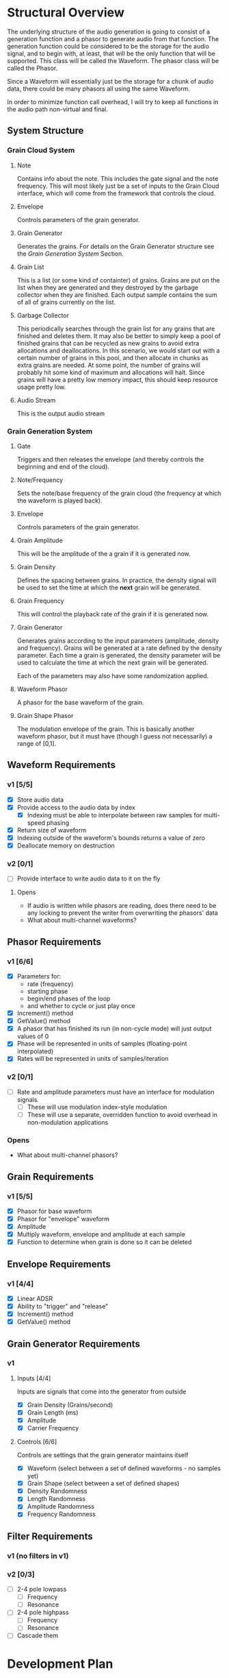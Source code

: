 #+COLUMNS: %40ITEM(Task) %TODO %CLOSED %17Effort(Estimated Effort){:} %CLOCKSUM
#+TODO: BACKLOG(b) SCHEDULED(s) INPROGRESS(i) | DONE(d) CANCELED(c)

* Structural Overview

  The underlying structure of the audio generation is going to consist of a generation function and a phasor to generate
  audio from that function. The generation function could be considered to be the storage for the audio signal, and to begin
  with, at least, that will be the only function that will be supported. This class will be called the Waveform. The phasor
  class will be called the Phasor.

  Since a Waveform will essentially just be the storage for a chunk of audio data, there could be many phasors all using the
  same Waveform.

  In order to minimize function call overhead, I will try to keep all functions in the audio path non-virtual and final.

** System Structure
*** Grain Cloud System
#+LATEX_HEADER: \usepackage{tikz}\usetikzlibrary{calc, shapes.geometric, fit, positioning, backgrounds}
#+BEGIN_EXPORT latex
\begin{tikzpicture} [
  node distance = 0.75cm,
  on grid = false,
  block/.style={draw, minimum width=1.5cm, minimum height=1cm, rounded corners=0.1cm, align=center, font=\tiny}
  ]
  \node[block] (note) {Note};
  \node[block, right=of note] (envelope) {Envelope};
  \node[block, right=of envelope] (gen) {Grain\\Generator};
  \node[block, right=of gen] (grains) {Grain\\List};
  \node[block, right=of grains] (stream) {Audio\\Stream};
  \node[block, below=of grains] (garbage) {Garbage\\Collector};

  \draw[->] (note.east) -- (envelope.west);
  \draw[->] (envelope.east) -- (gen.west);
  \draw[->] (gen.east) -- (grains.west);
  \draw[->] (grains.east) -- (stream.west);
  \draw[->] (garbage.north) -- (grains.south);
\end{tikzpicture}
#+END_EXPORT

**** Note
    Contains info about the note. This includes the gate signal and the note frequency. This will most likely just be a set
    of inputs to the Grain Cloud interface, which will come from the framework that controls the cloud.
**** Envelope
     Controls parameters of the grain generator.
**** Grain Generator
     Generates the grains. For details on the Grain Generator structure see the [[*Grain Generation System][Grain Generation System]] Section.
**** Grain List
     This is a list (or some kind of containter) of grains. Grains are put on the list when they are generated and they
     destroyed by the garbage collector when they are finished. Each output sample contains the sum of all of grains
     currently on the list.
**** Garbage Collector
     This periodically searches through the grain list for any grains that are finished and deletes them. It may also be
     better to simply keep a pool of finished grains that can be recycled as new grains to avoid extra allocations and 
     deallocations. In this scenario, we would start out with a certain number of grains in this pool, and then allocate
     in chunks as extra grains are needed. At some point, the number of grains will probably hit some kind of maximum and 
     allocations will halt. Since grains will have a pretty low memory impact, this should keep resource usage pretty low.
**** Audio Stream
     This is the output audio stream
*** Grain Generation System
#+BEGIN_EXPORT latex
\begin{tikzpicture} [
  node distance = 0.75cm,
  on grid = false,
  block/.style={draw, minimum width=1.5cm, minimum height=1cm, rounded corners=0.1cm, align=center, font=\tiny}
  ]
  \node[block] (gate) {Gate/\\Release};
  \node[block, below=of gate] (note-freq) {Note/\\Frequency};
  \node[block, right=of gate] (envelope) {Envelope};
  \node[block, right=of envelope] (ampl) {Grain\\Amplitude};
  \node[block, below=of ampl] (density) {Grain\\Density};
  \node[block, below=of density] (size) {Grain\\Size};
  \node[block, below=of size] (freq) {Grain\\Frequency};
  \draw ($(density.east)!0.5!(size.east)$) ++(0.75,0) node[block, minimum height=6.25cm, anchor=west] (gen) {Generator\\Core};
  \node[block, right=of gen] (wave) {Waveform\\Phasor};
  \node[block, above=of wave] (shape) {Grain\\Shape\\Phasor};

  \draw ($(wave.east)!0.5!(shape.east)$) ++(0.75, 0) node[draw, shape=circle] (mult) {$\times$};

  \node[block, right=of mult] (stream) {Stream};

  \node[block, inner sep=0.5cm, fit={(gate) (note-freq)}] (note) {};
  \draw (gate.north) ++(0,0.25) node[font=\small] (note-title) {Note};
  \node[block, inner sep=0.5cm, fit={(ampl) (density) (freq) (size) (gen)}] (grain-gen) {};
  \draw (ampl.north east) ++(0,0.25) node[font=\small] (gen-title) {Grain Generator};  
  \node[block, inner sep=0.5cm, fit={(shape) (wave) (mult)}] (grain) {}; 
  \draw (shape.north east) ++(0,0.25) node[font=\small] (grain-title) {Grain};

  \draw[->] (gate.east) -- (envelope.west);
  \draw[->] (note-freq.south) |- (freq.west);
  \draw[->] (envelope.east) -- (ampl.west);
  \draw[->] (envelope.south) |- (density.west);
  \draw[->] (envelope.south) |- (size.west);
  \draw[->] (envelope.south) |- (freq.west);
  \draw[->] (ampl.east) -- ($(gen.north west)!(ampl.east)!(gen.west)$);
  \draw[->] (density.east) -- ($(gen.north west)!(density.east)!(gen.west)$);
  \draw[->] (size.east) -- ($(gen.north west)!(size.east)!(gen.west)$);
  \draw[->] (freq.east) -- ($(gen.north west)!(freq.east)!(gen.west)$);
  \draw[->] ($(gen.north east)!(shape.west)!(gen.east)$) -- (shape.west);
  \draw[->] (gen.east) -- (wave.west);
  \draw[->] (shape.east) -| (mult.north);
  \draw[->] (wave.east) -| (mult.south);
  \draw[->] (mult.east) -- (stream.west);
\end{tikzpicture}
#+END_EXPORT
**** Gate
     Triggers and then releases the envelope (and thereby controls the beginning and end of the cloud).
**** Note/Frequency
     Sets the note/base frequency of the grain cloud (the frequency at which the waveform is played back).
**** Envelope
     Controls parameters of the grain generator. 
**** Grain Amplitude
     This will be the amplitude of the a grain if it is generated now.
**** Grain Density
     Defines the spacing between grains. In practice, the density signal will be used to set the time at which the *next*
     grain will be generated.
**** Grain Frequency
     This will control the playback rate of the grain if it is generated now.
**** Grain Generator
     Generates grains according to the input parameters (amplitude, density and frequency). Grains will be generated at a rate 
     defined by the density parameter. Each time a grain is generated, the density parameter will be used to calculate the time
     at which the next grain will be generated.

     Each of the parameters may also have some randomization applied.
**** Waveform Phasor
     A phasor for the base waveform of the grain.
**** Grain Shape Phasor
     The modulation envelope of the grain. This is basically another waveform phasor, but it must have (though I guess not
     necessarily) a range of [0,1].
** Waveform Requirements
*** v1 [5/5]
    + [X] Store audio data
    + [X] Provide access to the audio data by index
      + [X] Indexing must be able to interpolate between raw samples for multi-speed phasing
    + [X] Return size of waveform
    + [X] Indexing outside of the waveform's bounds returns a value of zero
    + [X] Deallocate memory on destruction
*** v2 [0/1]
    + [ ] Provide interface to write audio data to it on the fly
**** Opens
     + If audio is written while phasors are reading, does there need to be any locking to prevent the writer from overwriting the
       phasors' data
     + What about multi-channel waveforms?
** Phasor Requirements
*** v1 [6/6]
    + [X] Parameters for:
      - rate (frequency)
      - starting phase
      - begin/end phases of the loop
      - and whether to cycle or just play once
    + [X] Increment() method
    + [X] GetValue() method
    + [X] A phasor that has finished its run (in non-cycle mode) will just output values of 0
    + [X] Phase will be represented in units of samples (floating-point interpolated)
    + [X] Rates will be represented in units of samples/iteration
*** v2 [0/1]
    + [ ] Rate and amplitude parameters must have an interface for modulation signals.
      + [ ] These will use modulation index-style modulation
      + [ ] These will use a separate, overridden function to avoid overhead in non-modulation applications
*** Opens
    + What about multi-channel phasors?
** Grain Requirements
*** v1 [5/5]
    + [X] Phasor for base waveform
    + [X] Phasor for "envelope" waveform
    + [X] Amplitude
    + [X] Multiply waveform, envelope and amplitude at each sample
    + [X] Function to determine when grain is done so it can be deleted
** Envelope Requirements
*** v1 [4/4]
    + [X] Linear ADSR
    + [X] Ability to "trigger" and "release"
    + [X] Increment() method
    + [X] GetValue() method
** Grain Generator Requirements
*** v1
**** Inputs [4/4]
     Inputs are signals that come into the generator from outside
      + [X] Grain Density (Grains/second)
      + [X] Grain Length (ms)
      + [X] Amplitude
      + [X] Carrier Frequency
**** Controls [6/6]
     Controls are settings that the grain generator maintains itself
      + [X] Waveform (select between a set of defined waveforms - no samples yet)
      + [X] Grain Shape (select between a set of defined shapes)
      + [X] Density Randomness
      + [X] Length Randomness
      + [X] Amplitude Randomness
      + [X] Frequency Randomness
** Filter Requirements
*** v1 (no filters in v1)
*** v2 [0/3]
    + [ ] 2-4 pole lowpass
      + [ ] Frequency
      + [ ] Resonance
    + [ ] 2-4 pole highpass
      + [ ] Frequency
      + [ ] Resonance
    + [ ] Cascade them
* Development Plan
** Phase 1: Simple Grain Cloud (single channel)[5/7]
*** DONE Clean up old code[4/4]
    CLOSED: [2019-06-06 Thu 23:36]
**** DONE Combine Waveform and Waveform (remove inheritance)
     CLOSED: [2019-06-06 Thu 23:16]
     :PROPERTIES:
     :Effort:   0:30
     :END:
     :LOGBOOK:
     CLOCK: [2019-06-06 Thu 22:58]--[2019-06-06 Thu 23:16] =>  0:18
     :END:
**** DONE Remove alternative phasors (everything but basic Phasor)
     CLOSED: [2019-06-06 Thu 23:19]
     :PROPERTIES:
     :Effort:   0:30
     :END:
     :LOGBOOK:
     CLOCK: [2019-06-06 Thu 23:16]--[2019-06-06 Thu 23:19] =>  0:03
     :END:
**** DONE Remove alternative waveforms (everything but Wavetable)
     CLOSED: [2019-06-06 Thu 23:25]
     :PROPERTIES:
     :Effort:   0:30
     :END:
     :LOGBOOK:
     CLOCK: [2019-06-06 Thu 23:19]--[2019-06-06 Thu 23:25] =>  0:06
     :END:
**** DONE Clean up unit tests [2/2]
     CLOSED: [2019-06-06 Thu 23:35]
***** DONE Remove tests for deleted classes
      CLOSED: [2019-06-06 Thu 23:30]
      :PROPERTIES:
      :Effort:   0:30
      :END:
      :LOGBOOK:
      CLOCK: [2019-06-06 Thu 23:25]--[2019-06-06 Thu 23:30] =>  0:05
      :END:
***** DONE Fix tests for Wavetable/Waveform
      CLOSED: [2019-06-06 Thu 23:35]
      :PROPERTIES:
      :Effort:   2:00
      :END:
      :LOGBOOK:
      CLOCK: [2019-06-06 Thu 23:30]--[2019-06-06 Thu 23:35] =>  0:05
      :END:
*** DONE Verify Waveform v1 requirements met (unit tests)
    CLOSED: [2019-06-07 Fri 23:57]
    :PROPERTIES:
    :Effort:   1:00
    :END:
    :LOGBOOK:
    CLOCK: [2019-06-07 Fri 23:34]--[2019-06-07 Fri 23:57] =>  0:23
    :END:
    I'll use a line function to do this because that will make it easy to verify accuracy.
    
    I'm not quite sure how to test that the memory was deallocated correctly in a unit test. Periodic valgrind runs will
    verify this though.
*** DONE Verify Phaser v1 requirements met (unit tests)
    CLOSED: [2019-06-26 Wed 22:57]
     :PROPERTIES:
     :Effort:   1:30
     :END:
     :LOGBOOK:
     CLOCK: [2019-06-26 Wed 20:54]--[2019-06-26 Wed 22:22] =>  1:28
     :END:
*** DONE Grain v1 [3/3]
    CLOSED: [2019-06-27 Thu 00:03]
**** DONE Write Grain interface
     CLOSED: [2019-06-26 Wed 22:58]
     :PROPERTIES:
     :Effort:   1:00
     :END:
     :LOGBOOK:
     CLOCK: [2019-06-26 Wed 22:45]--[2019-06-26 Wed 22:58] =>  0:13
     :END:
     Must support all of the [[*Grain Requirements][Grain Requirements]]
**** DONE Implement Grain
     CLOSED: [2019-06-26 Wed 23:11]
     :PROPERTIES:
     :Effort:   1:00
     :END:
     :LOGBOOK:
     CLOCK: [2019-06-26 Wed 23:00]--[2019-06-26 Wed 23:11] =>  0:11
     :END:
**** DONE Unit tests
     CLOSED: [2019-06-27 Thu 00:01]
     :PROPERTIES:
     :Effort:   1:00
     :END:
     :LOGBOOK:
     CLOCK: [2019-06-26 Wed 23:11]--[2019-06-27 Thu 00:00] =>  0:49
     :END:
*** DONE Grain Generator v1 requirements met [4/4]
    CLOSED: [2019-07-05 Fri 23:35]
**** DONE Write interface
     CLOSED: [2019-06-28 Fri 23:04]
     :LOGBOOK:
     CLOCK: [2019-06-28 Fri 21:54]--[2019-06-28 Fri 23:04] =>  1:10
     :END:
**** DONE Write implementation
     CLOSED: [2019-07-01 Mon 23:39]
     :LOGBOOK:
     CLOCK: [2019-07-07 Sun 10:49]--[2019-07-07 Sun 11:03] =>  0:14
     CLOCK: [2019-07-01 Mon 22:34]--[2019-07-01 Mon 23:39] =>  1:05
     CLOCK: [2019-06-28 Fri 23:04]--[2019-06-29 Sat 00:49] =>  1:45
     :END:
***** DONE Controls [4/4]
      CLOSED: [2019-07-01 Mon 23:38]
      This is basically just the interface to the generator
****** DONE Waveform (select between a set of defined waveforms - no samples yet)
       CLOSED: [2019-07-01 Mon 23:35]
       :PROPERTIES:
       :Effort:   0:30
       :END:
****** DONE Density [2/2]
       CLOSED: [2019-07-01 Mon 23:35]
******* DONE Frequency (Hz)
        CLOSED: [2019-07-01 Mon 23:35]
        :PROPERTIES:
        :Effort:   0:15
        :END:
******* DONE Randomness
        CLOSED: [2019-07-01 Mon 23:35]
        :PROPERTIES:
        :Effort:   0:15
        :END:
****** DONE Size [2/2]
       CLOSED: [2019-07-01 Mon 23:38]
******* DONE Length (ms)
        CLOSED: [2019-07-01 Mon 23:38]
        :PROPERTIES:
        :Effort:   0:15
        :END:
******* DONE Randomness
        CLOSED: [2019-07-01 Mon 23:38]
        :PROPERTIES:
        :Effort:   0:15
        :END:
****** DONE Grain Shape (select between a set of defined shapes)
       CLOSED: [2019-07-01 Mon 23:38]
       :PROPERTIES:
       :Effort:   2:00
       :END:
       Shape options:
       + Gaussian
***** DONE Grain generation [2/2]
      CLOSED: [2019-07-01 Mon 23:38]
****** DONE Write grain generation algorithm
       CLOSED: [2019-07-01 Mon 23:38]
       :PROPERTIES:
       :Effort:   4:00
       :END:
****** DONE Write grain cleanup algorithm
       CLOSED: [2019-07-01 Mon 23:38]
       :PROPERTIES:
       :Effort:   1:00
       :END:
**** DONE Write Unit Tests
     CLOSED: [2019-07-12 Fri 23:01]
     :LOGBOOK:
     CLOCK: [2019-07-03 Wed 21:54]--[2019-07-04 Thu 00:28] =>  2:34
     :END:
**** DONE Profiling
     CLOSED: [2019-07-12 Fri 23:01]
     :LOGBOOK:
     CLOCK: [2019-07-07 Sun 11:03]--[2019-07-08 Mon 10:31] => 23:28
     CLOCK: [2019-07-06 Sat 22:15]--[2019-07-07 Sun 01:21] =>  3:06
     :END:
*** INPROGRESS Envelope v1 [4/4]
**** DONE Write Envelope interface
     CLOSED: [2019-07-13 Sat 22:32]
     :PROPERTIES:
     :Effort:   1:00
     :END:
     :LOGBOOK:
     CLOCK: [2019-07-13 Sat 22:21]--[2019-07-13 Sat 22:32] =>  0:11
     :END:
     Must support all requirements in [[*Envelope Requirements][Envelope Requirements]]
**** DONE Implement Envelope
     CLOSED: [2019-07-13 Sat 23:13]
     :PROPERTIES:
     :Effort:   1:00
     :END:
     :LOGBOOK:
     CLOCK: [2019-07-13 Sat 22:32]--[2019-07-13 Sat 23:13] =>  0:41
     :END:
**** DONE Develop "trigger" and "release" signals
     CLOSED: [2019-07-13 Sat 23:14]
     :PROPERTIES:
     :Effort:   0:30
     :END:
**** DONE Unit tests
     CLOSED: [2019-07-20 Sat 00:01]
     :PROPERTIES:
     :Effort:   4:00
     :END:
     :LOGBOOK:
     CLOCK: [2019-07-19 Fri 23:00]--[2019-07-20 Sat 00:01] =>  1:01
     CLOCK: [2019-07-18 Thu 19:47]--[2019-07-18 Thu 20:18] =>  0:31
     CLOCK: [2019-07-17 Wed 20:35]--[2019-07-17 Wed 20:50] =>  0:15
     CLOCK: [2019-07-16 Tue 23:13]--[2019-07-17 Wed 00:35] =>  1:22
     CLOCK: [2019-07-14 Sun 23:30]--[2019-07-15 Mon 00:30] =>  1:00
     :END:
*** BACKLOG Write GrainCloud v1
